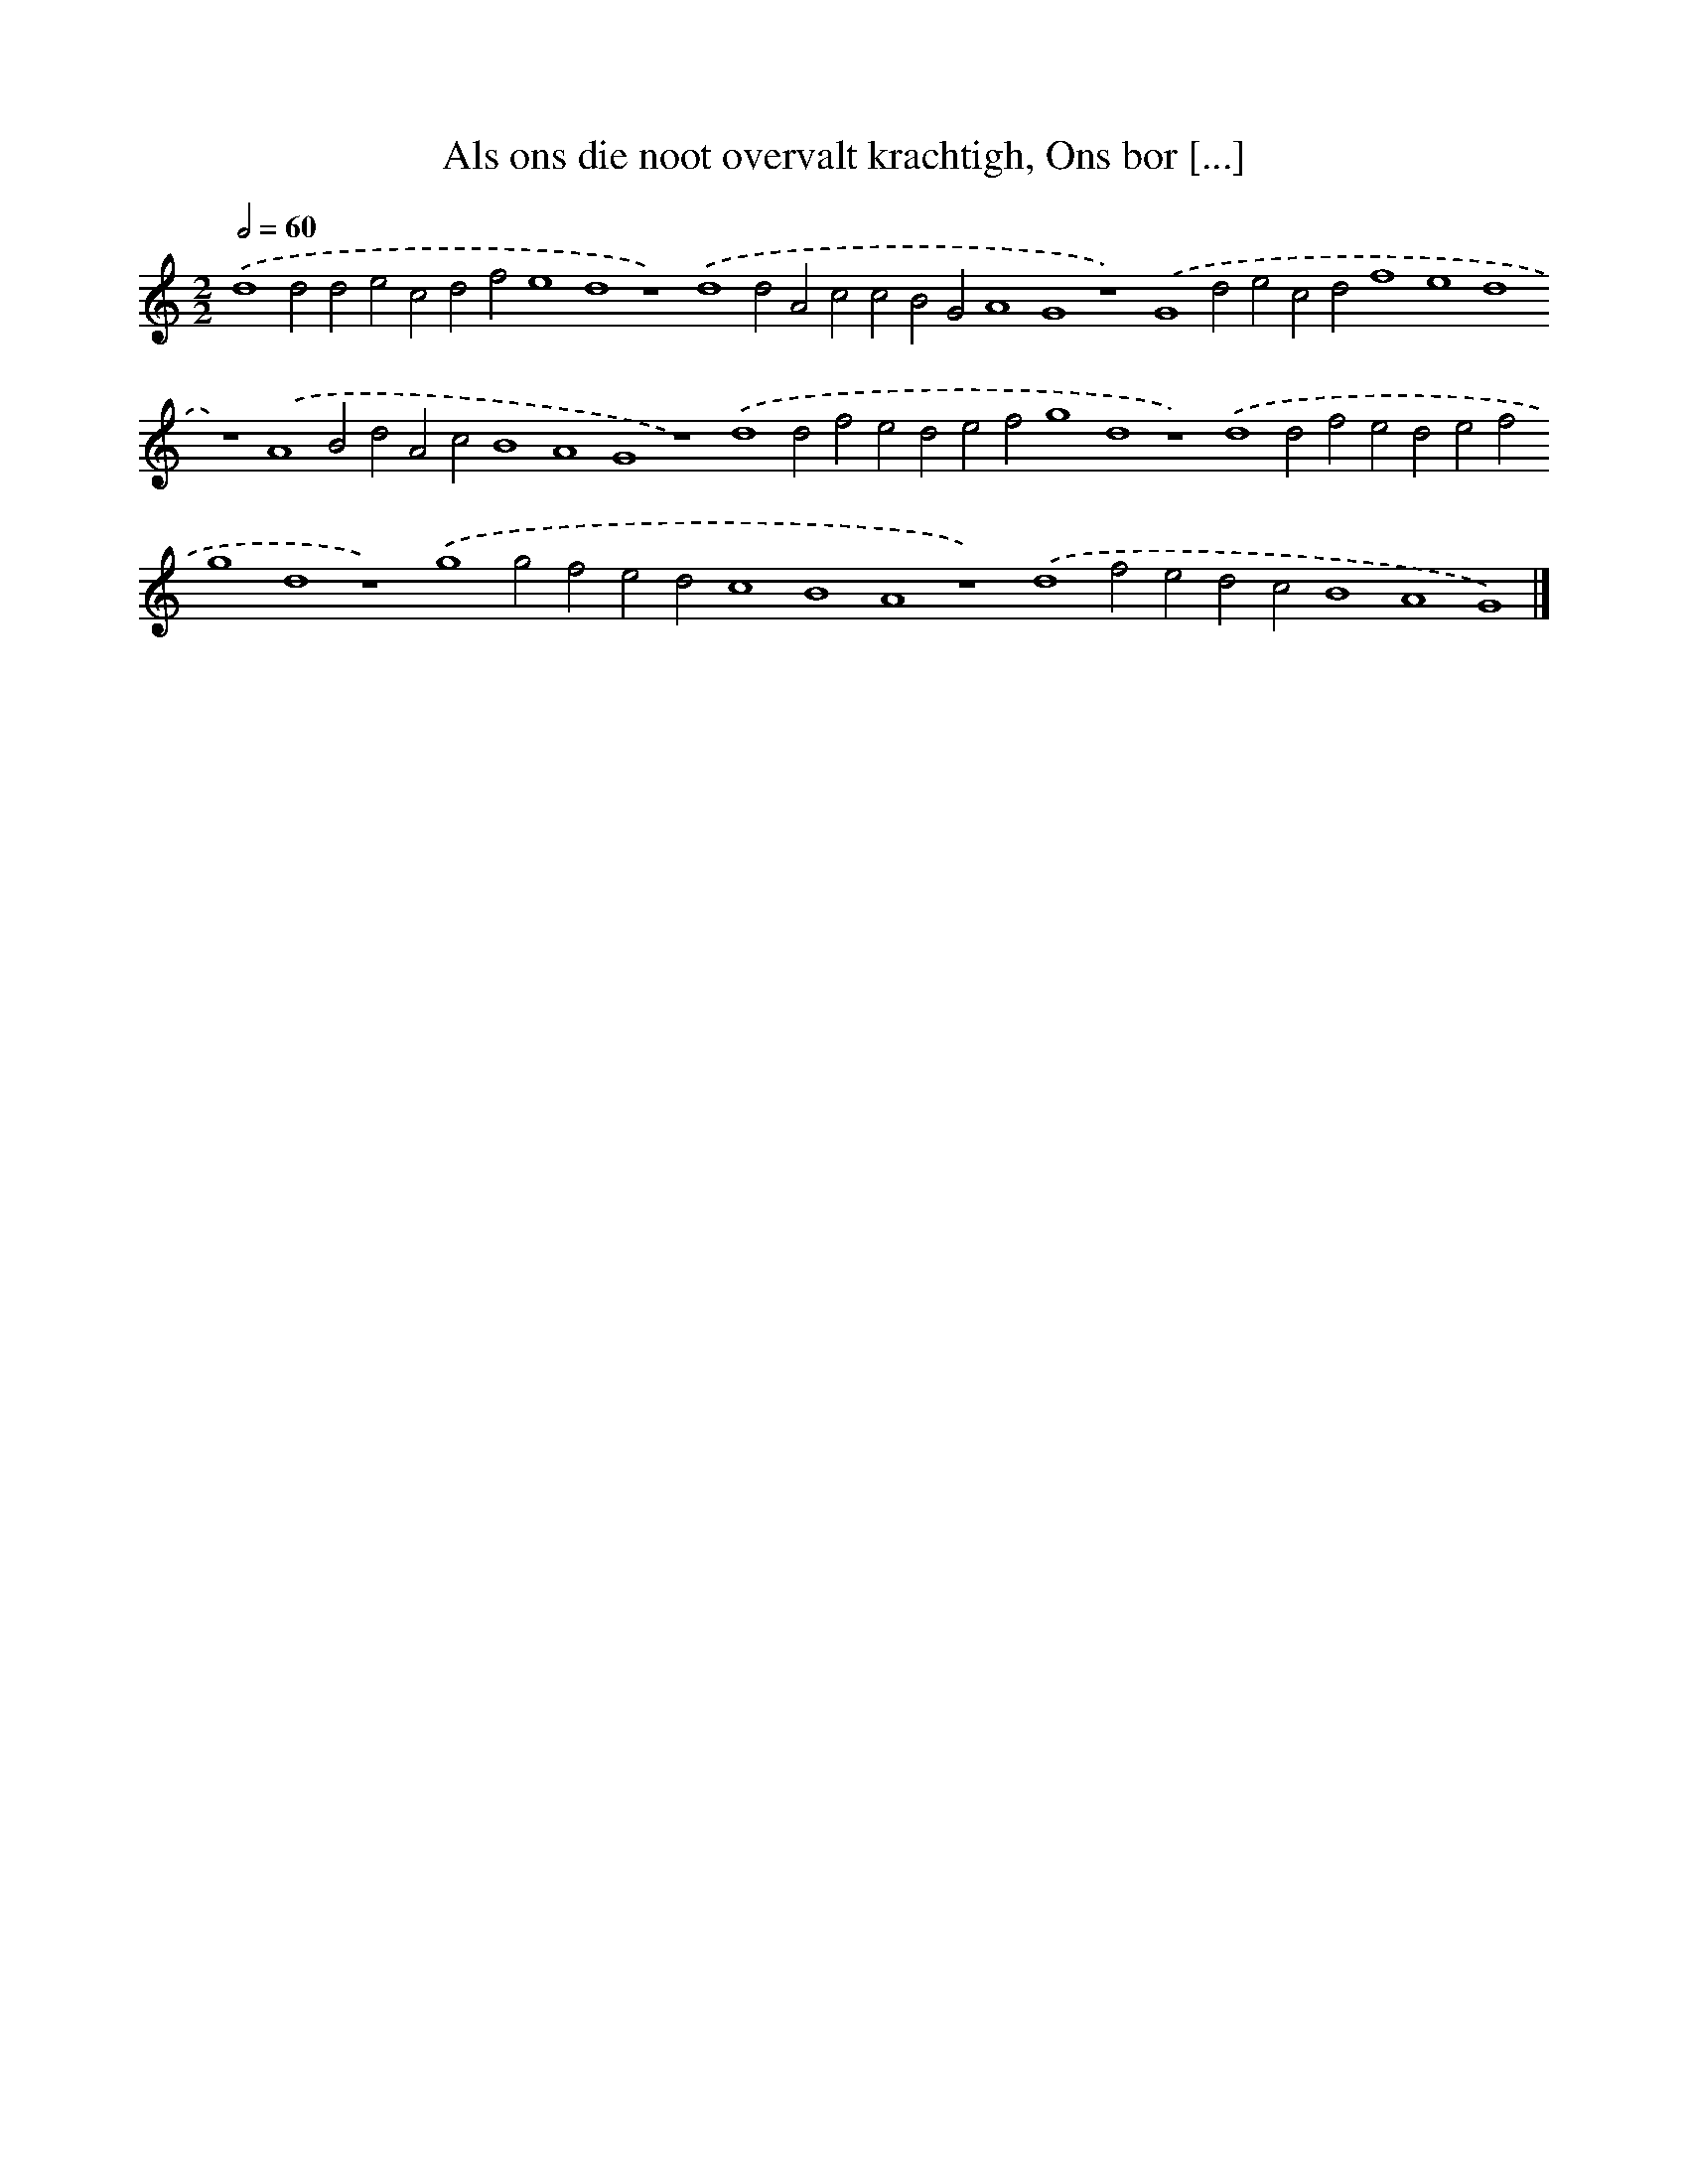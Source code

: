 X: 116
T: Als ons die noot overvalt krachtigh, Ons bor [...]
%%abc-version 2.0
%%abcx-abcm2ps-target-version 5.9.1 (29 Sep 2008)
%%abc-creator hum2abc beta
%%abcx-conversion-date 2018/11/01 14:35:29
%%humdrum-veritas 3278991530
%%humdrum-veritas-data 831680507
%%continueall 1
%%barnumbers 0
L: 1/4
M: 2/2
Q: 1/2=60
K: C clef=treble
.('d4d2d2e2c2d2f2e4d4z4).('d4d2A2c2c2B2G2A4G4z4).('G4d2e2c2d2f4e4d4z4).('A4B2d2A2c2B4A4G4z4).('d4d2f2e2d2e2f2g4d4z4).('d4d2f2e2d2e2f2g4d4z4).('g4g2f2e2d2c4B4A4z4).('d4f2e2d2c2B4A4G4) |]

